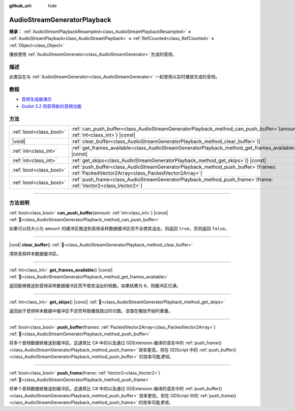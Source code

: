 :github_url: hide

.. DO NOT EDIT THIS FILE!!!
.. Generated automatically from Godot engine sources.
.. Generator: https://github.com/godotengine/godot/tree/4.4/doc/tools/make_rst.py.
.. XML source: https://github.com/godotengine/godot/tree/4.4/doc/classes/AudioStreamGeneratorPlayback.xml.

.. _class_AudioStreamGeneratorPlayback:

AudioStreamGeneratorPlayback
============================

**继承：** :ref:`AudioStreamPlaybackResampled<class_AudioStreamPlaybackResampled>` **<** :ref:`AudioStreamPlayback<class_AudioStreamPlayback>` **<** :ref:`RefCounted<class_RefCounted>` **<** :ref:`Object<class_Object>`

播放使用 :ref:`AudioStreamGenerator<class_AudioStreamGenerator>` 生成的音频。

.. rst-class:: classref-introduction-group

描述
----

此类旨在与 :ref:`AudioStreamGenerator<class_AudioStreamGenerator>` 一起使用以实时播放生成的音频。

.. rst-class:: classref-introduction-group

教程
----

- `音频生成器演示 <https://godotengine.org/asset-library/asset/2759>`__

- `Godot 3.2 将获得新的音频功能 <https://godotengine.org/article/godot-32-will-get-new-audio-features>`__

.. rst-class:: classref-reftable-group

方法
----

.. table::
   :widths: auto

   +-------------------------+-----------------------------------------------------------------------------------------------------------------------------------------------+
   | :ref:`bool<class_bool>` | :ref:`can_push_buffer<class_AudioStreamGeneratorPlayback_method_can_push_buffer>`\ (\ amount\: :ref:`int<class_int>`\ ) |const|               |
   +-------------------------+-----------------------------------------------------------------------------------------------------------------------------------------------+
   | |void|                  | :ref:`clear_buffer<class_AudioStreamGeneratorPlayback_method_clear_buffer>`\ (\ )                                                             |
   +-------------------------+-----------------------------------------------------------------------------------------------------------------------------------------------+
   | :ref:`int<class_int>`   | :ref:`get_frames_available<class_AudioStreamGeneratorPlayback_method_get_frames_available>`\ (\ ) |const|                                     |
   +-------------------------+-----------------------------------------------------------------------------------------------------------------------------------------------+
   | :ref:`int<class_int>`   | :ref:`get_skips<class_AudioStreamGeneratorPlayback_method_get_skips>`\ (\ ) |const|                                                           |
   +-------------------------+-----------------------------------------------------------------------------------------------------------------------------------------------+
   | :ref:`bool<class_bool>` | :ref:`push_buffer<class_AudioStreamGeneratorPlayback_method_push_buffer>`\ (\ frames\: :ref:`PackedVector2Array<class_PackedVector2Array>`\ ) |
   +-------------------------+-----------------------------------------------------------------------------------------------------------------------------------------------+
   | :ref:`bool<class_bool>` | :ref:`push_frame<class_AudioStreamGeneratorPlayback_method_push_frame>`\ (\ frame\: :ref:`Vector2<class_Vector2>`\ )                          |
   +-------------------------+-----------------------------------------------------------------------------------------------------------------------------------------------+

.. rst-class:: classref-section-separator

----

.. rst-class:: classref-descriptions-group

方法说明
--------

.. _class_AudioStreamGeneratorPlayback_method_can_push_buffer:

.. rst-class:: classref-method

:ref:`bool<class_bool>` **can_push_buffer**\ (\ amount\: :ref:`int<class_int>`\ ) |const| :ref:`🔗<class_AudioStreamGeneratorPlayback_method_can_push_buffer>`

如果可以将大小为 ``amount`` 的缓冲区推送到音频采样数据缓冲区而不会使其溢出，则返回 ``true``\ ，否则返回 ``false``\ 。

.. rst-class:: classref-item-separator

----

.. _class_AudioStreamGeneratorPlayback_method_clear_buffer:

.. rst-class:: classref-method

|void| **clear_buffer**\ (\ ) :ref:`🔗<class_AudioStreamGeneratorPlayback_method_clear_buffer>`

清除音频样本数据缓冲区。

.. rst-class:: classref-item-separator

----

.. _class_AudioStreamGeneratorPlayback_method_get_frames_available:

.. rst-class:: classref-method

:ref:`int<class_int>` **get_frames_available**\ (\ ) |const| :ref:`🔗<class_AudioStreamGeneratorPlayback_method_get_frames_available>`

返回能够推送到音频采样数据缓冲区而不使其溢出的帧数。如果结果为 ``0``\ ，则缓冲区已满。

.. rst-class:: classref-item-separator

----

.. _class_AudioStreamGeneratorPlayback_method_get_skips:

.. rst-class:: classref-method

:ref:`int<class_int>` **get_skips**\ (\ ) |const| :ref:`🔗<class_AudioStreamGeneratorPlayback_method_get_skips>`

返回由于音频样本数据中缓冲区不足而导致播放跳过的次数。该值在播放开始时重置。

.. rst-class:: classref-item-separator

----

.. _class_AudioStreamGeneratorPlayback_method_push_buffer:

.. rst-class:: classref-method

:ref:`bool<class_bool>` **push_buffer**\ (\ frames\: :ref:`PackedVector2Array<class_PackedVector2Array>`\ ) :ref:`🔗<class_AudioStreamGeneratorPlayback_method_push_buffer>`

将多个音频数据帧推送到缓冲区。这通常比 C# 中的以及通过 GDExtension 编译的语言中的 :ref:`push_frame()<class_AudioStreamGeneratorPlayback_method_push_frame>` 效率更高，但在 GDScript 中的 :ref:`push_buffer()<class_AudioStreamGeneratorPlayback_method_push_buffer>` 的效率可能\ *更低*\ 。

.. rst-class:: classref-item-separator

----

.. _class_AudioStreamGeneratorPlayback_method_push_frame:

.. rst-class:: classref-method

:ref:`bool<class_bool>` **push_frame**\ (\ frame\: :ref:`Vector2<class_Vector2>`\ ) :ref:`🔗<class_AudioStreamGeneratorPlayback_method_push_frame>`

将单个音频数据帧推送到缓冲区。这通常比 C# 中的以及通过 GDExtension 编译的语言中的 :ref:`push_buffer()<class_AudioStreamGeneratorPlayback_method_push_buffer>` 效率更低，但在 GDScript 中的 :ref:`push_frame()<class_AudioStreamGeneratorPlayback_method_push_frame>` 的效率可能\ *更高*\ 。

.. |virtual| replace:: :abbr:`virtual (本方法通常需要用户覆盖才能生效。)`
.. |const| replace:: :abbr:`const (本方法无副作用，不会修改该实例的任何成员变量。)`
.. |vararg| replace:: :abbr:`vararg (本方法除了能接受在此处描述的参数外，还能够继续接受任意数量的参数。)`
.. |constructor| replace:: :abbr:`constructor (本方法用于构造某个类型。)`
.. |static| replace:: :abbr:`static (调用本方法无需实例，可直接使用类名进行调用。)`
.. |operator| replace:: :abbr:`operator (本方法描述的是使用本类型作为左操作数的有效运算符。)`
.. |bitfield| replace:: :abbr:`BitField (这个值是由下列位标志构成位掩码的整数。)`
.. |void| replace:: :abbr:`void (无返回值。)`
